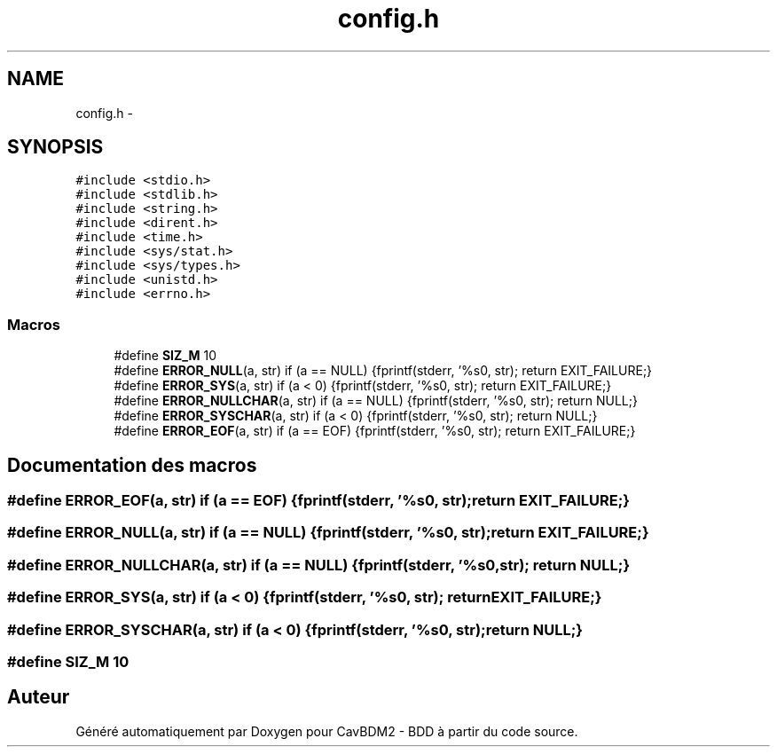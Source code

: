 .TH "config.h" 3 "Mardi 5 Décembre 2017" "CavBDM2 - BDD" \" -*- nroff -*-
.ad l
.nh
.SH NAME
config.h \- 
.SH SYNOPSIS
.br
.PP
\fC#include <stdio\&.h>\fP
.br
\fC#include <stdlib\&.h>\fP
.br
\fC#include <string\&.h>\fP
.br
\fC#include <dirent\&.h>\fP
.br
\fC#include <time\&.h>\fP
.br
\fC#include <sys/stat\&.h>\fP
.br
\fC#include <sys/types\&.h>\fP
.br
\fC#include <unistd\&.h>\fP
.br
\fC#include <errno\&.h>\fP
.br

.SS "Macros"

.in +1c
.ti -1c
.RI "#define \fBSIZ_M\fP   10"
.br
.ti -1c
.RI "#define \fBERROR_NULL\fP(a, str)   if (a == NULL) {fprintf(stderr, '%s\\n', str); return EXIT_FAILURE;}"
.br
.ti -1c
.RI "#define \fBERROR_SYS\fP(a, str)   if (a < 0) {fprintf(stderr, '%s\\n', str); return EXIT_FAILURE;}"
.br
.ti -1c
.RI "#define \fBERROR_NULLCHAR\fP(a, str)   if (a == NULL) {fprintf(stderr, '%s\\n', str); return NULL;}"
.br
.ti -1c
.RI "#define \fBERROR_SYSCHAR\fP(a, str)   if (a < 0) {fprintf(stderr, '%s\\n', str); return NULL;}"
.br
.ti -1c
.RI "#define \fBERROR_EOF\fP(a, str)   if (a == EOF) {fprintf(stderr, '%s\\n', str); return EXIT_FAILURE;}"
.br
.in -1c
.SH "Documentation des macros"
.PP 
.SS "#define ERROR_EOF(a, str)   if (a == EOF) {fprintf(stderr, '%s\\n', str); return EXIT_FAILURE;}"

.SS "#define ERROR_NULL(a, str)   if (a == NULL) {fprintf(stderr, '%s\\n', str); return EXIT_FAILURE;}"

.SS "#define ERROR_NULLCHAR(a, str)   if (a == NULL) {fprintf(stderr, '%s\\n', str); return NULL;}"

.SS "#define ERROR_SYS(a, str)   if (a < 0) {fprintf(stderr, '%s\\n', str); return EXIT_FAILURE;}"

.SS "#define ERROR_SYSCHAR(a, str)   if (a < 0) {fprintf(stderr, '%s\\n', str); return NULL;}"

.SS "#define SIZ_M   10"

.SH "Auteur"
.PP 
Généré automatiquement par Doxygen pour CavBDM2 - BDD à partir du code source\&.

